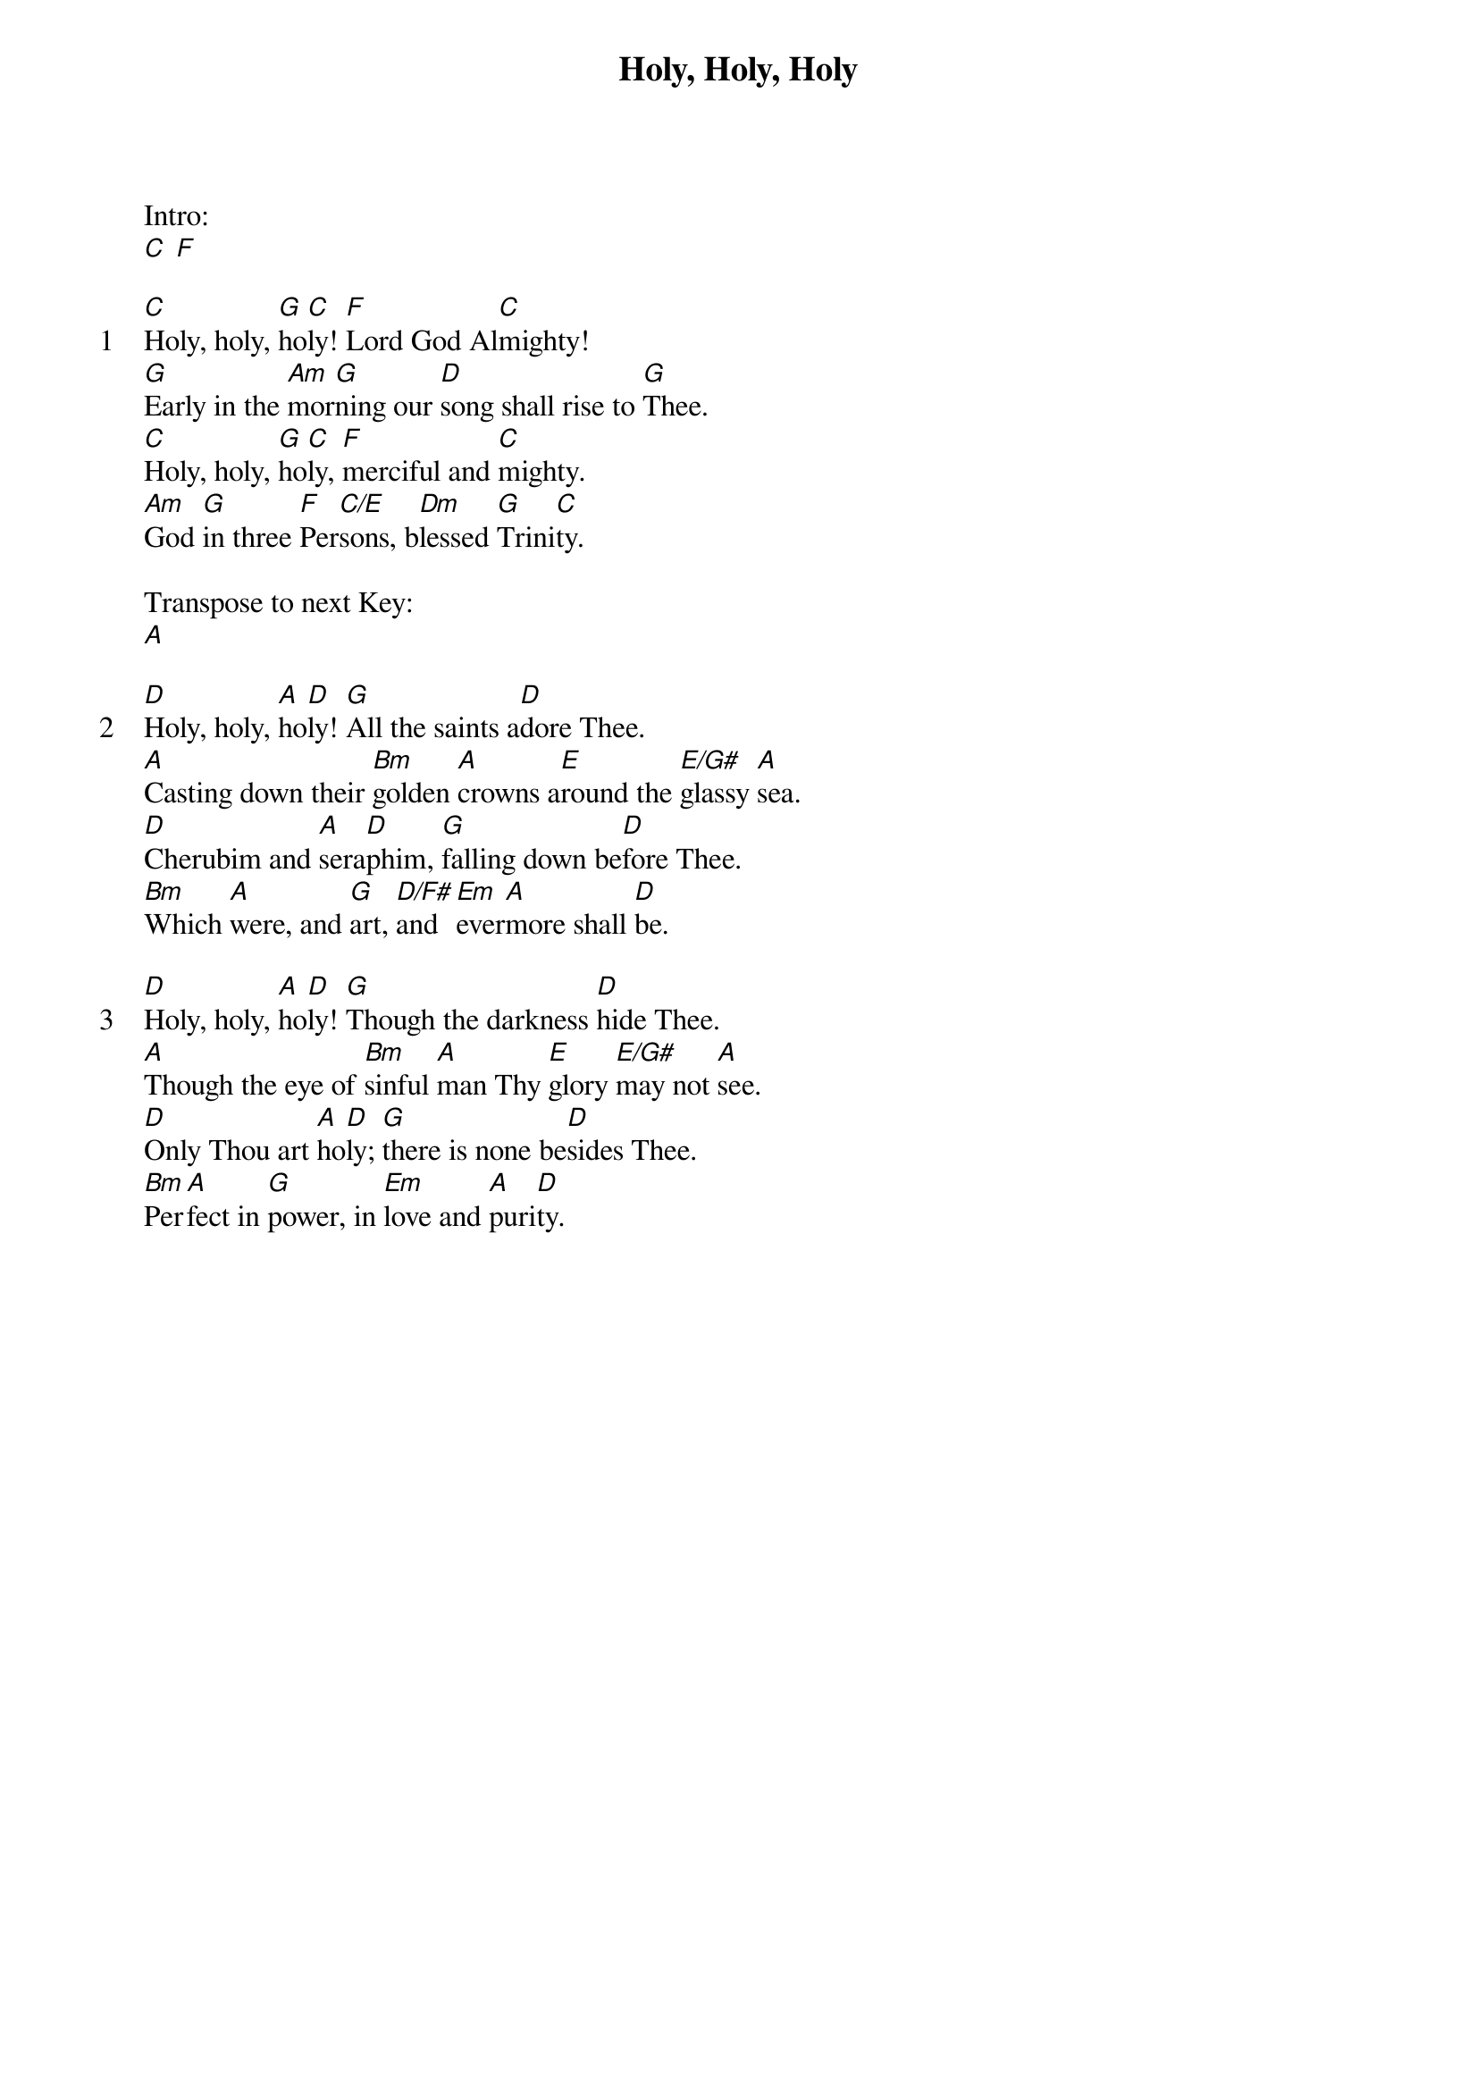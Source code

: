 {title: Holy, Holy, Holy}
{ng}

Intro:
[C] [F]

{sov: 1}
[C]Holy, holy, [G]ho[C]ly! [F]Lord God Al[C]mighty!
[G]Early in the [Am]mor[G]ning our [D]song shall rise to [G]Thee.
[C]Holy, holy, [G]ho[C]ly, [F]merciful and [C]mighty.
[Am]God [G]in three [F]Per[C/E]sons, b[Dm]lessed [G]Trini[C]ty.
{eov}

Transpose to next Key:
[A]

{sov: 2}
[D]Holy, holy, [A]ho[D]ly! [G]All the saints a[D]dore Thee.
[A]Casting down their [Bm]golden [A]crowns a[E]round the [E/G#]glassy [A]sea.
[D]Cherubim and [A]sera[D]phim, [G]falling down be[D]fore Thee.
[Bm]Which [A]were, and [G]art, [D/F#]and [Em]ever[A]more shall [D]be.
{eov}

{sov: 3}
[D]Holy, holy, [A]ho[D]ly! [G]Though the darkness [D]hide Thee.
[A]Though the eye of [Bm]sinful [A]man Thy [E]glory [E/G#]may not [A]see.
[D]Only Thou art [A]ho[D]ly; [G]there is none be[D]sides Thee.
[Bm]Per[A]fect in [G]power, in [Em]love and [A]puri[D]ty.
{eov}
